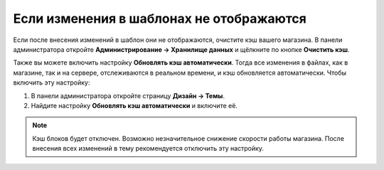*****************************************
Если изменения в шаблонах не отображаются
*****************************************

Если после внесения изменений в шаблон они не отображаются, очистите кэш вашего магазина. В панели администратора откройте **Администрирование → Хранилище данных** и щёлкните по кнопке **Очистить кэш**.

Также вы можете включить настройку **Обновлять кэш автоматически**. Тогда все изменения в файлах, как в магазине, так и на сервере, отслеживаются в реальном времени, и кэш обновляется автоматически. Чтобы включить эту настройку:

1. В панели администратора откройте страницу **Дизайн → Темы**.

2. Найдите настройку **Обновлять кэш автоматически** и включите её.

.. image:: img/rebuild_cache_automatically.png
    :align: center
    :alt: Настройка "Обновлять кэш автоматически"

.. note::

    Кэш блоков будет отключен. Возможно незначительное снижение скорости работы магазина. После внесения всех изменений в тему рекомендуется отключить эту настройку.
